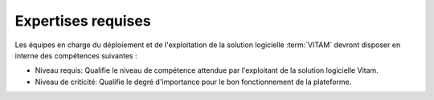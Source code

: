 Expertises requises
===================

Les équipes en charge du déploiement et de l'exploitation de la solution logicielle :term:`VITAM` devront disposer en interne des compétences suivantes :

.. csv-table:: Matrice de compétences
  :header-rows: 1
  :file: data/matrice_competences.csv
  :delim: ,

* Niveau requis: Qualifie le niveau de compétence attendue par l'exploitant de la solution logicielle Vitam.
* Niveau de criticité: Qualifie le degré d'importance pour le bon fonctionnement de la plateforme.
